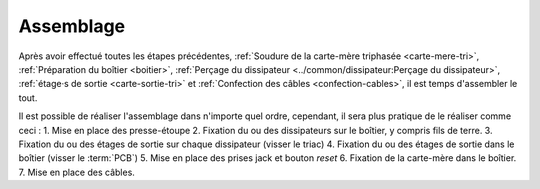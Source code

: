 .. _assemblage-tri:

Assemblage
==========

Après avoir effectué toutes les étapes précédentes, :ref:`Soudure de la carte-mère triphasée <carte-mere-tri>`, :ref:`Préparation du boîtier <boitier>`, :ref:`Perçage du dissipateur <../common/dissipateur:Perçage du dissipateur>`, :ref:`étage·s de sortie <carte-sortie-tri>` et :ref:`Confection des câbles <confection-cables>`, il est temps d'assembler le tout.

Il est possible de réaliser l'assemblage dans n'importe quel ordre, cependant, il sera plus pratique de le réaliser comme ceci :
1. Mise en place des presse-étoupe
2. Fixation du ou des dissipateurs sur le boîtier, y compris fils de terre.
3. Fixation du ou des étages de sortie sur chaque dissipateur (visser le triac)
4. Fixation du ou des étages de sortie dans le boîtier (visser le :term:`PCB`)
5. Mise en place des prises jack et bouton *reset*
6. Fixation de la carte-mère dans le boîtier.
7. Mise en place des câbles.
